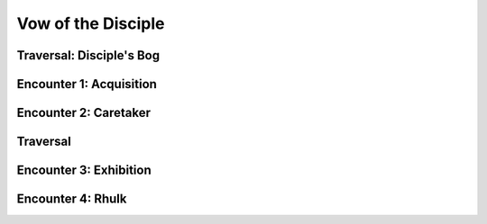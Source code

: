 Vow of the Disciple
===================

Traversal: Disciple's Bog
---------------------------

Encounter 1: Acquisition
------------------------

Encounter 2: Caretaker
----------------------

Traversal
---------

Encounter 3: Exhibition
-----------------------

.. figure:: encounter3-map.png

Encounter 4: Rhulk
------------------
